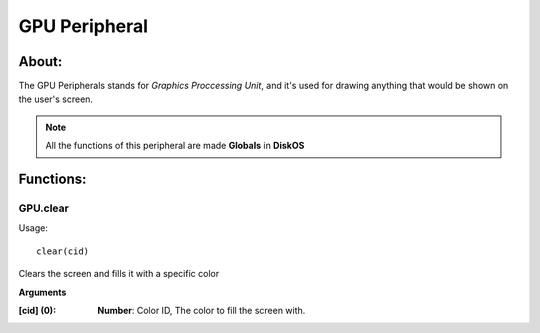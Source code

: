 ==============
GPU Peripheral
==============

About:
======

The GPU Peripherals stands for *Graphics Proccessing Unit*, 
and it's used for drawing anything that would be shown on the user's screen.

.. note::
   All the functions of this peripheral are made **Globals** in **DiskOS**

Functions:
==========

GPU.clear
---------
Usage::

  clear(cid)

Clears the screen and fills it with a specific color

**Arguments**

:[cid] (0): **Number**: Color ID, The color to fill the screen with.
